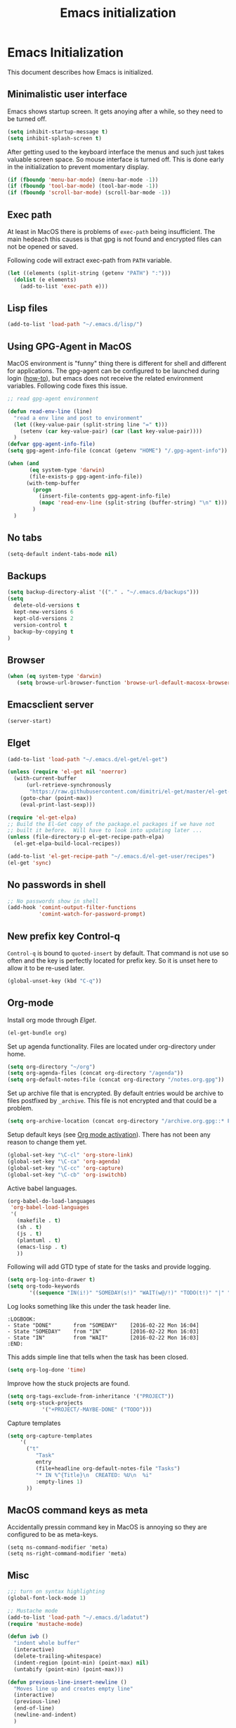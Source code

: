 #+TITLE: Emacs initialization
* Emacs Initialization
:PROPERTIES:
:tangle: init.el
:END:

This document describes how Emacs is initialized.

** Minimalistic user interface

Emacs shows startup screen. It gets anoying after a while, so they
need to be turned off.

#+BEGIN_SRC emacs-lisp
  (setq inhibit-startup-message t)
  (setq inhibit-splash-screen t)
#+END_SRC

After getting used to the keyboard interface the menus and such just
takes valuable screen space. So mouse interface is turned off.
This is done early in the initialization to prevent momentary display.

#+BEGIN_SRC emacs-lisp
(if (fboundp 'menu-bar-mode) (menu-bar-mode -1))
(if (fboundp 'tool-bar-mode) (tool-bar-mode -1))
(if (fboundp 'scroll-bar-mode) (scroll-bar-mode -1))
#+END_SRC

** Exec path

At least in MacOS there is problems of ~exec-path~ being insufficient.
The main hedeach this causes is that gpg is not found and encrypted
files can not be opened or saved.

Following code will extract exec-path from ~PATH~ variable.

#+BEGIN_SRC emacs-lisp
(let ((elements (split-string (getenv "PATH") ":")))
  (dolist (e elements)
    (add-to-list 'exec-path e)))
#+END_SRC

** Lisp files

#+BEGIN_SRC emacs-lisp
(add-to-list 'load-path "~/.emacs.d/lisp/")
#+END_SRC

** Using GPG-Agent in MacOS

MacOS environment is "funny" thing there is different for shell and
different for applications. The gpg-agent can be configured to be
launched during login ([[http://www.weinschenker.name/2013-10-08/use-gpgtools-for-ssh-logins-on-mac-os-x/][how-to]]), but emacs does not receive the related
environment variables. Following code fixes this issue.

#+BEGIN_SRC emacs-lisp
  ;; read gpg-agent environment

  (defun read-env-line (line)
    "read a env line and post to environment"
    (let ((key-value-pair (split-string line "=" t)))
      (setenv (car key-value-pair) (car (last key-value-pair))))
    )
  (defvar gpg-agent-info-file)
  (setq gpg-agent-info-file (concat (getenv "HOME") "/.gpg-agent-info"))

  (when (and
         (eq system-type 'darwin)
         (file-exists-p gpg-agent-info-file))
        (with-temp-buffer
          (progn
            (insert-file-contents gpg-agent-info-file)
            (mapc 'read-env-line (split-string (buffer-string) "\n" t)))
          )
    )
#+END_SRC
** No tabs

#+BEGIN_SRC emacs-lisp
(setq-default indent-tabs-mode nil)
#+END_SRC

** Backups

#+BEGIN_SRC emacs-lisp
(setq backup-directory-alist '(("." . "~/.emacs.d/backups")))
(setq
  delete-old-versions t
  kept-new-versions 6
  kept-old-versions 2
  version-control t
  backup-by-copying t
)
#+END_SRC

** Browser


#+BEGIN_SRC emacs-lisp
  (when (eq system-type 'darwin)
     (setq browse-url-browser-function 'browse-url-default-macosx-browser))
#+END_SRC


** Emacsclient server

#+BEGIN_SRC emacs-lisp
(server-start)
#+END_SRC

** Elget

#+BEGIN_SRC emacs-lisp
(add-to-list 'load-path "~/.emacs.d/el-get/el-get")

(unless (require 'el-get nil 'noerror)
  (with-current-buffer
      (url-retrieve-synchronously
       "https://raw.githubusercontent.com/dimitri/el-get/master/el-get-install.el")
    (goto-char (point-max))
    (eval-print-last-sexp)))

(require 'el-get-elpa)
;; Build the El-Get copy of the package.el packages if we have not
;; built it before.  Will have to look into updating later ...
(unless (file-directory-p el-get-recipe-path-elpa)
  (el-get-elpa-build-local-recipes))

(add-to-list 'el-get-recipe-path "~/.emacs.d/el-get-user/recipes")
(el-get 'sync)
#+END_SRC


** No passwords in shell

#+BEGIN_SRC emacs-lisp
;; No passwords show in shell
(add-hook 'comint-output-filter-functions
          'comint-watch-for-password-prompt)
#+END_SRC
** New prefix key Control-q

~Control-q~ is bound to ~quoted-insert~ by default. That command is
not use so often and the key is perfectly located for prefix key.
So it is unset here to allow it to be re-used later.

#+BEGIN_SRC emacs-lisp
  (global-unset-key (kbd "C-q"))
#+END_SRC

** Org-mode

Install org mode through [[Elget]].

#+BEGIN_SRC emacs-lisp
(el-get-bundle org)
#+END_SRC

Set up agenda functionality. Files are located under org-directory
under home.

#+BEGIN_SRC emacs-lisp
(setq org-directory "~/org")
(setq org-agenda-files (concat org-directory "/agenda"))
(setq org-default-notes-file (concat org-directory "/notes.org.gpg"))
#+END_SRC


Set up archive file that is encrypted. By default entries would be archive
to files postfixed by ~_archive~. This file is not encrypted and that could
be a problem.

#+BEGIN_SRC emacs-lisp
(setq org-archive-location (concat org-directory "/archive.org.gpg::* From %s"))
#+END_SRC


Setup default keys (see [[http://orgmode.org/org.html#Activation][Org mode activation]]). There has not been any
reason to change them yet.
#+BEGIN_SRC emacs-lisp
  (global-set-key "\C-cl" 'org-store-link)
  (global-set-key "\C-ca" 'org-agenda)
  (global-set-key "\C-cc" 'org-capture)
  (global-set-key "\C-cb" 'org-iswitchb)
#+END_SRC

Active babel languages.
#+BEGIN_SRC emacs-lisp
(org-babel-do-load-languages
 'org-babel-load-languages
 '(
   (makefile . t)
   (sh . t)
   (js . t)
   (plantuml . t)
   (emacs-lisp . t)
   ))
#+END_SRC

Following will add GTD type of state for the tasks and
provide logging.
#+BEGIN_SRC emacs-lisp
(setq org-log-into-drawer t)
(setq org-todo-keywords
       '((sequence "IN(i!)" "SOMEDAY(s!)" "WAIT(w@/!)" "TODO(t!)" "|" "DONE(d!)" "CANCELLED(c@)")))
#+END_SRC

Log looks something like this under the task header line.
#+BEGIN_EXAMPLE
:LOGBOOK:
- State "DONE"       from "SOMEDAY"    [2016-02-22 Mon 16:04]
- State "SOMEDAY"    from "IN"         [2016-02-22 Mon 16:03]
- State "IN"         from "WAIT"       [2016-02-22 Mon 16:03]
:END:
#+END_EXAMPLE

This adds simple line that tells when the task has been closed.
#+BEGIN_SRC emacs-lisp
(setq org-log-done 'time)
#+END_SRC

Improve how the stuck projects are found.
#+BEGIN_SRC emacs-lisp
(setq org-tags-exclude-from-inheritance '("PROJECT"))
(setq org-stuck-projects
           '("+PROJECT/-MAYBE-DONE" ("TODO")))
#+END_SRC

Capture templates
#+BEGIN_SRC emacs-lisp
(setq org-capture-templates
    '(
      ("t"
         "Task"
         entry
         (file+headline org-default-notes-file "Tasks")
         "* IN %^{Title}\n  CREATED: %U\n  %i"
         :empty-lines 1)
      ))
#+END_SRC

** COMMENT Mobile org

#+BEGIN_SRC emacs-lisp
(setq org-mobile-directory "~/Dropbox/MobileOrg")
#+END_SRC

#+BEGIN_SRC emacs-lisp
(setq org-mobile-use-encryption nil)
#+END_SRC

** MacOS command keys as meta

Accidentally pressin command key in MacOS is annoying so they are configured to be as meta-keys. 
#+BEGIN_SRC
(setq ns-command-modifier 'meta)
(setq ns-right-command-modifier 'meta)
#+END_SRC

** Misc


#+BEGIN_SRC emacs-lisp
;;; turn on syntax highlighting
(global-font-lock-mode 1)

;; Mustache mode
(add-to-list 'load-path "~/.emacs.d/ladatut")
(require 'mustache-mode)

(defun iwb ()
  "indent whole buffer"
  (interactive)
  (delete-trailing-whitespace)
  (indent-region (point-min) (point-max) nil)
  (untabify (point-min) (point-max)))

(defun previous-line-insert-newline ()
  "Moves line up and creates empty line"
  (interactive)
  (previous-line)
  (end-of-line)
  (newline-and-indent)
  )

(defun next-line-insert-newline ()
  "Moves line up and creates empty line"
  (interactive)
  (end-of-line)
  (newline-and-indent)
  )

(setq line-move-visual nil)
(put 'scroll-left 'disabled nil)

;; (global-set-key (kbd "C-,") 'backward-paragraph)
;; (global-set-key (kbd "C-.") 'forward-paragraph)
;; (global-set-key  (kbd "C-`")    'shell-command)
;; (global-set-key  (kbd "M-`")    'shell-command-on-region)

;; These need some more tought sou they dont`t override org-mode keys
;; (global-set-key (kbd "C-c <return>") 'set-rectangular-region-anchor)
;; (global-set-key (kbd "C-c c") 'mc/edit-lines)
;; (global-set-key (kbd "C-c a") 'mc/mark-all-like-this)
;; (global-set-key (kbd "C-c .") 'mc/mark-next-like-this)
;; (global-set-key (kbd "C-c ,") 'mc/mark-previous-like-this)
;; (global-set-key (kbd "C-c m") 'mc/mark-more-like-this-extended)

(global-set-key (kbd "C-c f") 'iwb)

;; Moving from window to window using arrows
(global-set-key (kbd "C-c <left>")  'windmove-left)
(global-set-key (kbd "C-c <right>") 'windmove-right)
(global-set-key (kbd "C-c <up>")    'windmove-up)
(global-set-key (kbd "C-c <down>")  'windmove-down)

(global-set-key (kbd "M-n") 'next-line-insert-newline)
(global-set-key (kbd "M-p") 'previous-line-insert-newline)



(global-unset-key (kbd "C-<SPC>"))
(global-set-key (kbd "C-<SPC>") 'set-mark-command)



(global-set-key (kbd "s-<left>")  'windmove-left)
(global-set-key (kbd "s-<right>") 'windmove-right)
(global-set-key (kbd "s-<up>")    'windmove-up)
(global-set-key (kbd "s-<down>")  'windmove-down)

(put 'upcase-region 'disabled nil)
(put 'scroll-left 'disabled nil)

#+END_SRC
** Ace Jump
#+BEGIN_SRC emacs-lisp
  (el-get-bundle ace-jump-mode)

  (add-hook 'comint-mode-hook
                 (lambda ()
                   (define-key comint-mode-map (kbd "C-.") 'ace-jump-mode)
                   (define-key comint-mode-map (kbd "<C-return>") 'comint-accumulate)
                  ))

                 
  ;; 
  ;; enable a more powerful jump back function from ace jump mode
  ;;
  (autoload
    'ace-jump-mode-pop-mark
    "ace-jump-mode"
    "Ace jump back:-)"
    t)
  (eval-after-load "ace-jump-mode"
    '(ace-jump-mode-enable-mark-sync))
  (define-key global-map (kbd "C-q q") 'ace-jump-mode-pop-mark)
  (define-key global-map (kbd "C-.") 'ace-jump-mode)
#+END_SRC
** setup-autocomplete.el
#+BEGIN_SRC emacs-lisp
#+END_SRC
** setup-cedet.el
#+BEGIN_SRC emacs-lisp
;; Load CEDET
(el-get-bundle cedet)
#+END_SRC
** setup-csv.el
#+BEGIN_SRC emacs-lisp
;; CSV Mode
(el-get-bundle csv-mode)
(require 'csv-mode)
#+END_SRC
** setup-docker-mode.el
#+BEGIN_SRC emacs-lisp
(el-get-bundle dockerfile-mode)
;;; Dockerfile mode
(require 'dockerfile-mode)
(add-to-list 'auto-mode-alist '("Dockerfile\\'" . dockerfile-mode))
#+END_SRC
** setup-edit-server.el
#+BEGIN_SRC emacs-lisp
(el-get-bundle edit-server)
(edit-server-start)
#+END_SRC
** setup-erlang.el
#+BEGIN_SRC emacs-lisp
(defun erl-exists () "Tests wether go is installed or not" 
  (= (call-process "which" nil nil nil "erl") 0)
)


(defun erl-setup () "Install erlang environment with el-get"
       (el-get-bundle erlang-mode)
)

(if (erl-exists) (erl-setup))
#+END_SRC
** setup-expand-region.el
#+BEGIN_SRC emacs-lisp
(el-get-bundle expand-region)
(require 'expand-region)
(global-set-key (kbd "C-+") 'er/expand-region)
#+END_SRC
** setup-go.el
#+BEGIN_SRC emacs-lisp
(defun system-has-go () "Tests wether go is installed or not" 
       (condition-case nil
           (progn
             (start-process "" nil "go")
             t
             )
         (error nil))
       )
(defun makeinfo-version () "Make info version"
       (with-temp-buffer
          (call-process "makeinfo" nil t nil "--version")
          (goto-char (point-min))
          (re-search-forward "[0-9]\\{1,2\\}\\(\\.[0-9]\\{1,2\\}\\)\\{1,2\\}")
          (let ((s (match-beginning 0)) (e (point)))
            (mapcar
             'string-to-number
             (split-string (buffer-substring s e) "\\.")))))




(defun setup-go () "Install go environment with el-get"
       (el-get-bundle go-mode)
       (el-get-bundle dash)
       
       ;; Require makeinfo which major version is 5 ore more
       (if (< 4 (car (makeinfo-version)))
           (
           (el-get-bundle flycheck)   
         ;; go get github.com/dougm/goflymake
         (add-to-list 'load-path "~/src/github.com/dougm/goflymake")
         (require 'go-flycheck))
       )

       

       ;; go get github.com/nsf/gocode
       (el-get-bundle go-autocomplete)
       (require 'go-autocomplete)

       (add-hook 'go-mode-hook 
                 (lambda ()
                         (add-hook 'before-save-hook 'gofmt-before-save))
                 ))

(if (system-has-go) (setup-go))
#+END_SRC
** setup-idea.el
#+BEGIN_SRC emacs-lisp
;; Idea related shortcuts

(defun idea-open-file (s) "Opens file in idea"
       (interactive
        (list (idea-open-file (buffer-substring (region-beginning) (region-end)))))
       (start-process "" nil "idea" s)
       )

#+END_SRC
** setup-jira.el
#+BEGIN_SRC emacs-lisp
(el-get-bundle org-jira)
(setq org-jira-working-dir "~/org/jira")
#+END_SRC
** setup-multicursore.el
#+BEGIN_SRC emacs-lisp
(el-get-bundle multiple-cursors)
#+END_SRC
** setup-mysql.el
#+BEGIN_SRC emacs-lisp
;; Allows changing port used to connect MySQL-database
;(setq sql-mysql-login-params (append sql-mysql-login-params '(port)))
;(setq sql-port 3306)
#+END_SRC
** setup-plantuml.el
#+BEGIN_SRC emacs-lisp

;; Donwload plantuml.jar if missing and use it.
(let ((plantuml-jar "~/.emacs.d/plantuml.jar"))
  (if (not (file-exists-p plantuml-jar))
      (progn
        (url-copy-file "http://downloads.sourceforge.net/project/plantuml/plantuml.jar?r=http%3A%2F%2Fplantuml.com%2Fdownload.html&ts=1441279540&use_mirror=netix" plantuml-jar)
        ))
  (setq org-plantuml-jar-path  (expand-file-name plantuml-jar))
)

;; Don`t confirm plant uml runs for conviency.
(lexical-let ((default-confirm org-confirm-babel-evaluate))
 (defun my-org-confirm-babel-evaluate (lang body)
           (if (string= lang "plantuml") nil default-confirm))
 (setq org-confirm-babel-evaluate 'my-org-confirm-babel-evaluate)
)
#+END_SRC
** setup-tramp.el
#+BEGIN_SRC emacs-lisp
(el-get-bundle tramp)
#+END_SRC
** setup-yaml.el
#+BEGIN_SRC emacs-lisp
(el-get-bundle yaml-mode)

#+END_SRC
** setup-yasnippet-and-ac.el
#+BEGIN_SRC emacs-lisp
(el-get-bundle yasnippet)
(el-get-bundle auto-complete)
(el-get-bundle auto-complete-yasnippet)

(require 'yasnippet)
(require 'auto-complete)
(require 'auto-complete-config)
(require 'auto-complete-yasnippet)

(ac-config-default)
;(global-set-key (kbd "C-<tab>")  'yas-expand)

(setq ac-source-yasnippet nil)

;;; auto complete mod
;;; should be loaded after yasnippet so that they can work together

(add-to-list 'ac-dictionary-directories "~/.emacs.d/ac-dict")

;;; set the trigger key so that it can work together with yasnippet on tab key,
;;; if the word exists in yasnippet, pressing tab will cause yasnippet to
;;; activate, otherwise, auto-complete will
(ac-set-trigger-key "<tab>")



;; (setq-default ac-sources
;;       '(
;;         ;; ac-source-semantic
;;         ac-source-yasnippet
;;         ac-source-abbrev
;;         ac-source-words-in-buffer
;;         ac-source-words-in-all-buffer
;;         ;; ac-source-imenu
;;         ac-source-files-in-current-dir
;;         ac-source-filename
;;         )
;;       )

(yas-global-mode 1)
(global-auto-complete-mode 1)

 (defadvice ac-fallback-command (around no-yasnippet-fallback activate)
      (let ((yas-fallback-behavior nil))
        ad-do-it))
#+END_SRC
** Run local init

#+BEGIN_SRC emcas-lisp
(setq local-init-file "~/.emacs.d/local-init.el")
(if (file-exists-p local-init-file)
(load local-init-file)
)
#+END_SRC
